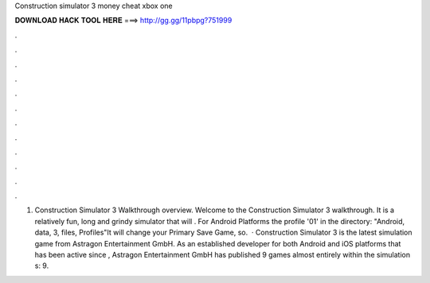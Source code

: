 Construction simulator 3 money cheat xbox one

𝐃𝐎𝐖𝐍𝐋𝐎𝐀𝐃 𝐇𝐀𝐂𝐊 𝐓𝐎𝐎𝐋 𝐇𝐄𝐑𝐄 ===> http://gg.gg/11pbpg?751999

.

.

.

.

.

.

.

.

.

.

.

.

1. Construction Simulator 3 Walkthrough overview. Welcome to the Construction Simulator 3 walkthrough. It is a relatively fun, long and grindy simulator that will . For Android Platforms  the profile '01' in the directory: "Android, data, 3, files, Profiles"It will change your Primary Save Game, so.  · Construction Simulator 3 is the latest simulation game from Astragon Entertainment GmbH. As an established developer for both Android and iOS platforms that has been active since , Astragon Entertainment GmbH has published 9 games almost entirely within the simulation s: 9.
